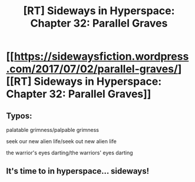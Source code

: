#+TITLE: [RT] Sideways in Hyperspace: Chapter 32: Parallel Graves

* [[https://sidewaysfiction.wordpress.com/2017/07/02/parallel-graves/][[RT] Sideways in Hyperspace: Chapter 32: Parallel Graves]]
:PROPERTIES:
:Author: Sagebrysh
:Score: 12
:DateUnix: 1499018765.0
:DateShort: 2017-Jul-02
:END:

** Typos:

palatable grimness/palpable grimness

seek our new alien life/seek out new alien life

the warrior's eyes darting/the warriors' eyes darting
:PROPERTIES:
:Author: thrawnca
:Score: 2
:DateUnix: 1499028100.0
:DateShort: 2017-Jul-03
:END:


** It's time to in hyperspace... sideways!
:PROPERTIES:
:Author: MaddoScientisto
:Score: 1
:DateUnix: 1499072575.0
:DateShort: 2017-Jul-03
:END:
